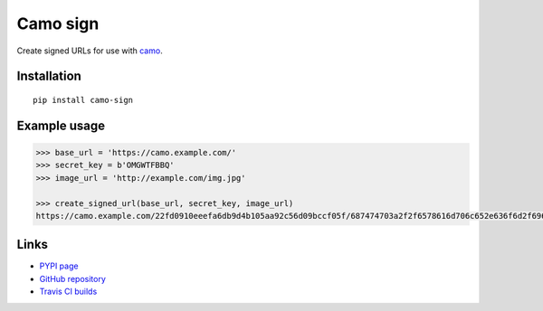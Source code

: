 Camo sign
#########

.. image:: https://travis-ci.org/BKNO3/camo-sign.svg?branch=master
    :target: https://travis-ci.org/BKNO3/camo-sign


Create signed URLs for use with camo_.

.. _camo: https://github.com/atmos/camo


Installation
============

::

    pip install camo-sign


Example usage
=============

.. code-block:: pycon

    >>> base_url = 'https://camo.example.com/'
    >>> secret_key = b'OMGWTFBBQ'
    >>> image_url = 'http://example.com/img.jpg'

    >>> create_signed_url(base_url, secret_key, image_url)
    https://camo.example.com/22fd0910eeefa6db9d4b105aa92c56d09bccf05f/687474703a2f2f6578616d706c652e636f6d2f696d672e6a7067'


Links
=====

- `PYPI page <https://pypi.python.org/pypi/camo-sign>`_
- `GitHub repository <https://github.com/BKNO3/camo-sign/>`_
- `Travis CI builds <https://travis-ci.org/BKNO3/camo-sign>`_
